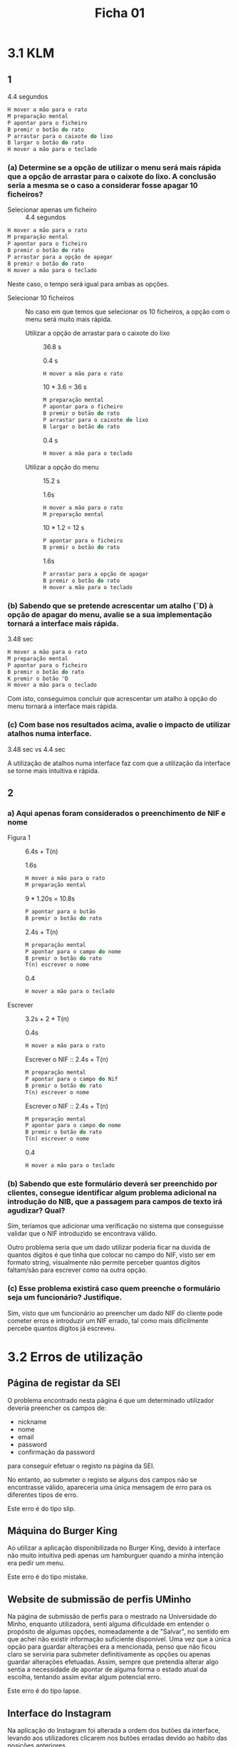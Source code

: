 #+title: Ficha 01

* 3.1 KLM
** 1

4.4 segundos

#+begin_src rust
H mover a mão para o rato
M preparação mental
P apontar para o ficheiro
B premir o botão do rato
P arrastar para o caixote do lixo
B largar o botão do rato
H mover a mão para o teclado
#+end_src

*** (a) Determine se a opção de utilizar o menu será mais rápida que a opção de arrastar para o caixote do lixo. A conclusão seria a mesma se o caso a considerar fosse apagar 10 ficheiros?

- Selecionar apenas um ficheiro :: 4.4 segundos

#+begin_src rust
H mover a mão para o rato
M preparação mental
P apontar para o ficheiro
B premir o botão do rato
P arrastar para a opção de apagar
B premir o botão do rato
H mover a mão para o teclado
#+end_src


Neste caso, o tempo será igual para ambas as opções.


- Selecionar 10 ficheiros ::  No caso em que temos que selecionar os 10 ficheiros, a opção com o menu será muito mais rápida.

  + Utilizar a opção de arrastar para o caixote do lixo :: 36.8 s

    0.4 s
    #+begin_src rust
    H mover a mão para o rato
    #+end_src

    10 * 3.6 = 36 s
    #+begin_src rust
    M preparação mental
    P apontar para o ficheiro
    B premir o botão do rato
    P arrastar para o caixote do lixo
    B largar o botão do rato
    #+end_src

    0.4 s
    #+begin_src rust
    H mover a mão para o teclado
    #+end_src


  + Utilizar a opção do menu :: 15.2 s

    1.6s
    #+begin_src rust
    H mover a mão para o rato
    M preparação mental
    #+end_src

    10 * 1.2 = 12 s
    #+begin_src rust
    P apontar para o ficheiro
    B premir o botão do rato
    #+end_src

    1.6s
    #+begin_src rust
    P arrastar para a opção de apagar
    B premir o botão do rato
    H mover a mão para o teclado
    #+end_src

***  (b) Sabendo que se pretende acrescentar um atalho (ˆD) à opção de apagar do menu, avalie se a sua implementação tornará a interface mais rápida.

3.48 sec

#+begin_src rust
H mover a mão para o rato
M preparação mental
P apontar para o ficheiro
B premir o botão do rato
K premir o botão ^D
H mover a mão para o teclado
#+end_src


Com isto, conseguimos concluir que acrescentar um atalho à opção do menu tornará a interface mais rápida.


*** (c) Com base nos resultados acima, avalie o impacto de utilizar atalhos numa interface.

3.48 sec vs 4.4 sec

A utilização de atalhos numa interface faz com que a utilização da interface se torne mais intuitiva e rápida.

** 2
*** a) Aqui apenas foram considerados o preenchimento de NIF e nome

- Figura 1 :: 6.4s + T(n)

    1.6s
    #+begin_src rust
    H mover a mão para o rato
    M preparação mental
    #+end_src

    9 * 1.20s = 10.8s
    #+begin_src rust
    P apontar para o butão
    B premir o botão do rato
    #+end_src

    2.4s + T(n)
    #+begin_src rust
    M preparação mental
    P apontar para o campo do nome
    B premir o botão do rato
    T(n) escrever o nome
    #+end_src

    0.4
    #+begin_src rust
    H mover a mão para o teclado
    #+end_src

- Escrever :: 3.2s + 2 * T(n)

    0.4s
    #+begin_src rust
    H mover a mão para o rato
    #+end_src

    Escrever o NIF :: 2.4s + T(n)
    #+begin_src rust
    M preparação mental
    P apontar para o campo do Nif
    B premir o botão do rato
    T(n) escrever o nome
    #+end_src

    Escrever o NIF :: 2.4s + T(n)
    #+begin_src rust
    M preparação mental
    P apontar para o campo do nome
    B premir o botão do rato
    T(n) escrever o nome
    #+end_src

    0.4
    #+begin_src rust
    H mover a mão para o teclado
    #+end_src

*** (b) Sabendo que este formulário deverá ser preenchido por clientes, consegue identificar algum problema adicional na introdução do NIB, que a passagem para campos de texto irá agudizar? Qual?

Sim, teríamos que adicionar uma verificação no sistema que conseguisse validar que o NIF introduzido se encontrava válido.

Outro problema seria que um dado utilizar poderia ficar na duvida de quantos digitos é que tinha que colocar no campo do NIF, visto ser em formato string, visualmente não permite perceber quantos dígitos faltam/são para escrever como na outra opção.

*** (c) Esse problema existirá caso quem preenche o formulário seja um funcionário? Justifique.

Sim, visto que um funcionário ao preencher um dado NIF do cliente pode cometer erros e introduzir um NIF errado, tal como mais dificilmente percebe quantos dígitos já escreveu.

* 3.2 Erros de utilização
** Página de registar da SEI

O problema encontrado nesta página é que um determinado utilizador deveria preencher os campos de:

- nickname
- nome
- email
- password
- confirmação da password

para conseguir efetuar o registo na página da SEI.

No entanto, ao submeter o registo se alguns dos campos não se encontrasse válido, apareceria uma única mensagem de erro para os diferentes tipos de erro.

Este erro é do tipo slip.

** Máquina do Burger King

Ao utilizar a aplicação disponibilizada no Burger King, devido à interface não muito intuitiva pedi apenas um hamburguer quando a minha intenção era pedir um menu.

Este erro é do tipo mistake.

** Website de submissão de perfis UMinho

Na página de submissão de perfis para o mestrado na Universidade do Minho, enquanto utilizadora, senti alguma dificuldade em entender o propósito de algumas opções, nomeadamente a de "Salvar", no sentido em que achei não existir informação suficiente disponível. Uma vez que a única opção para guardar alterações era a mencionada, penso que não ficou claro se serviria para submeter definitivamente as opções ou apenas guardar alterações efetuadas. Assim, sempre que pretendia alterar algo sentia a necessidade de apontar de alguma forma o estado atual da escolha, tentando assim evitar algum potencial erro.

Este erro é do tipo lapse.

** Interface do Instagram

Na aplicação do Instagram foi alterada a ordem dos butões da interface, levando aos utilizadores clicarem nos butões erradas devido ao habito das posições anteriores.

Este erro é do tipo slip.
